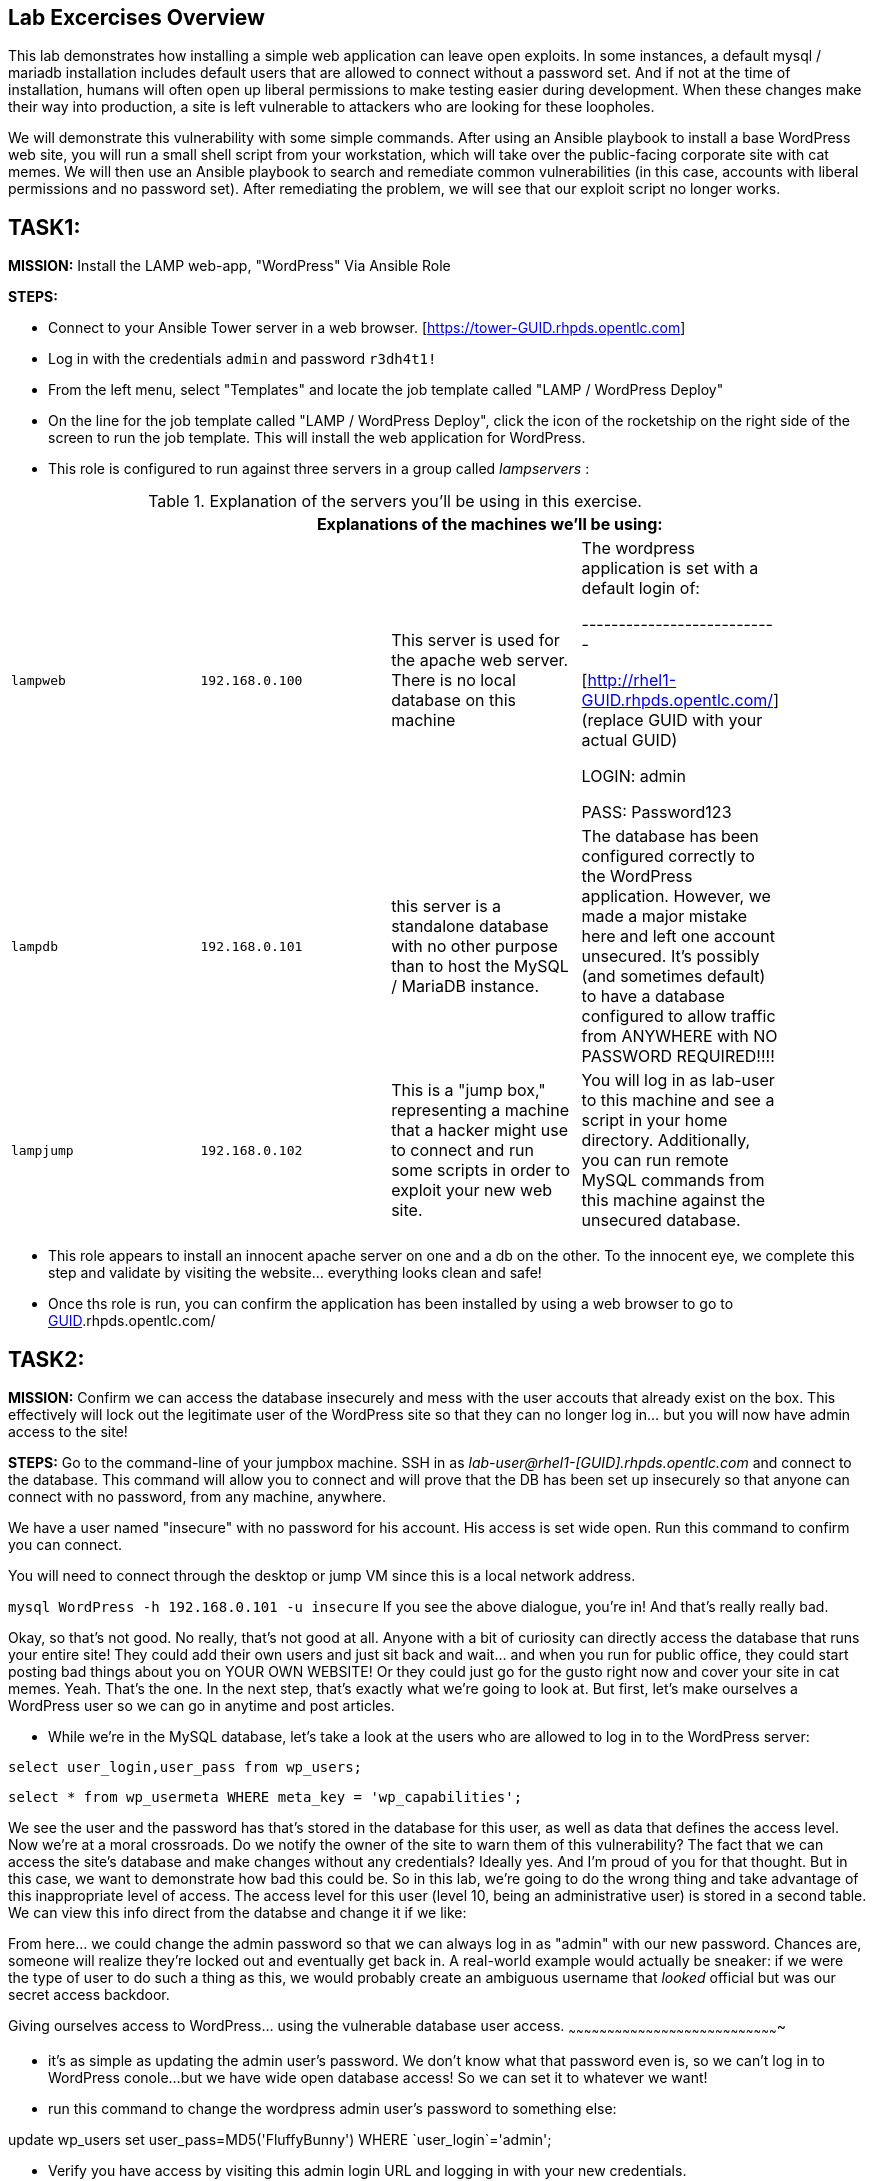 [[lab-excercises-overview]]
Lab Excercises Overview
-----------------------

This lab demonstrates how installing a simple web application can leave
open exploits. In some instances, a default mysql / mariadb installation
includes default users that are allowed to connect without a password
set. And if not at the time of installation, humans will often open up
liberal permissions to make testing easier during development. When
these changes make their way into production, a site is left vulnerable
to attackers who are looking for these loopholes.

We will demonstrate this vulnerability with some simple commands. After
using an Ansible playbook to install a base WordPress web site, you will
run a small shell script from your workstation, which will take over the
public-facing corporate site with cat memes. We will then use an Ansible
playbook to search and remediate common vulnerabilities (in this case,
accounts with liberal permissions and no password set). After
remediating the problem, we will see that our exploit script no longer
works.

[[task1]]
TASK1:
------

*MISSION:* Install the LAMP web-app, "WordPress" Via Ansible Role

*STEPS:* 

* Connect to your Ansible Tower server in a web browser.  [https://tower-GUID.rhpds.opentlc.com]

* Log in with the credentials `admin` and password `r3dh4t1!`

* From the left menu, select "Templates" and locate the job template called "LAMP / WordPress Deploy"

* On the line for the job template called "LAMP / WordPress Deploy", click the icon of the rocketship on the right side of the screen to run the job template.  This will install the web application for WordPress.

* This role is configured to run against three servers in a group called
_lampservers_ :


.Explanation of the servers you'll be using in this exercise.
[width="90%",cols="^m,^m,,",frame="topbot",options="header,footer"]
|=====================================================
|     3+|Explanations of the machines we'll be using:
    |lampweb
    | 192.168.0.100
    |This server is used for the apache web server. There is no local database on this machine
    | The wordpress application is set with a default login of:

---------------------------

    [http://rhel1-GUID.rhpds.opentlc.com/] (replace GUID with your actual GUID)

    LOGIN:  admin

    PASS:  Password123

    |lampdb
    | 192.168.0.101
    |this server is a standalone database with no other purpose than to host the MySQL / MariaDB instance.
    | The database has been configured correctly to the WordPress application. However, we made a major mistake here and left one account unsecured. It's possibly (and sometimes default) to have a database configured to allow traffic from ANYWHERE with NO PASSWORD REQUIRED!!!!

    |lampjump
    | 192.168.0.102
    |This is a "jump box," representing a machine that a hacker might use to connect and run some scripts in order to exploit your new web site.
    | You will log in as lab-user to this machine and see a script in your home directory. Additionally, you can run remote MySQL commands from this machine against the unsecured database.


|=====================================================



* This role appears to install an innocent apache server on one and a db
on the other. To the innocent eye, we complete this step and validate by
visiting the website... everything looks clean and safe!
* Once ths role is run, you can confirm the application has been
installed by using a web browser to go to http://rhel1-[GUID].rhpds.opentlc.com/

[[task2]]
TASK2:
------

*MISSION:* Confirm we can access the database insecurely and mess with
the user accouts that already exist on the box. This effectively will
lock out the legitimate user of the WordPress site so that they can no
longer log in... but you will now have admin access to the site!

*STEPS:* Go to the command-line of your jumpbox machine. SSH in as
_lab-user@rhel1-[GUID].rhpds.opentlc.com_ and connect to the database. This command
will allow you to connect and will prove that the DB has been set up
insecurely so that anyone can connect with no password, from any
machine, anywhere.

We have a user named "insecure" with no password for his account. His
access is set wide open. Run this command to confirm you can connect.

You will need to connect through the desktop or jump VM since this
is a local network address.

`mysql WordPress -h 192.168.0.101 -u insecure`
If you see the above dialogue, you're in! And that's really really bad.

Okay, so that's not good. No really, that's not good at all. Anyone with
a bit of curiosity can directly access the database that runs your
entire site! They could add their own users and just sit back and
wait... and when you run for public office, they could start posting bad
things about you on YOUR OWN WEBSITE! Or they could just go for the
gusto right now and cover your site in cat memes. Yeah. That's the one.
In the next step, that's exactly what we're going to look at. But first,
let's make ourselves a WordPress user so we can go in anytime and post
articles.

* While we're in the MySQL database, let's take a look at the users who
are allowed to log in to the WordPress server:

`select user_login,user_pass from wp_users;`

`select * from wp_usermeta WHERE meta_key = 'wp_capabilities';`

We see the user and the password has that's stored in the database for
this user, as well as data that defines the access level. Now we're at a
moral crossroads. Do we notify the owner of the site to warn them of
this vulnerability? The fact that we can access the site's database and
make changes without any credentials? Ideally yes. And I'm proud of you
for that thought. But in this case, we want to demonstrate how bad this
could be. So in this lab, we're going to do the wrong thing and take
advantage of this inappropriate level of access. The access level for
this user (level 10, being an administrative user) is stored in a second
table. We can view this info direct from the databse and change it if we
like:

From here... we could change the admin password so that we can always
log in as "admin" with our new password. Chances are, someone will
realize they're locked out and eventually get back in. A real-world
example would actually be sneaker: if we were the type of user to do
such a thing as this, we would probably create an ambiguous username
that _looked_ official but was our secret access backdoor.

[[giving-ourselves-access-to-wordpress...-using-the-vulnerable-database-user-access.]]
Giving ourselves access to WordPress... using the vulnerable database
user access.
~~~~~~~~~~~~~~~~~~~~~~~~~~~~~~~~~~~~~~~~~~~~~~~~~~~~~~~~~~~~~~~~~~~~~~~~~~~~~~~~~~

* it's as simple as updating the admin user's password. We don't know
what that password even is, so we can't log in to WordPress conole...
but we have wide open database access! So we can set it to whatever we
want!
* run this command to change the wordpress admin user's password to something else:

+update wp_users set user_pass=MD5('FluffyBunny') WHERE `user_login`='admin';+

* Verify you have access by visiting this admin login URL and logging in
with your new credentials.
* The admin user for this WordPress instance is now set to:
* http://rhel1-[GUID].rhpds.opentlc.com/wp-admin/
* login: `admin`
* password: `FluffyBunny`

WOW. We are in! Verify by logging in as our admin account. The main
thing we're pointing out here is the fact that this is a really scary
exploitable loophole. This is the kind of security oopsie that we might
not ever notice manually.

* For now, get out of the MySQL prompt...
* Type "exit" to leave the MySQL prompt and return back to a regular
command line.

[[task3]]
TASK3:
------

*ABOUT THIS STEP:* This lab is unrelated to the previous exploit. The
previous steps were there to verify that the database was insecure and
that one method of exploiting it was to change a login user for MySQL,
specifically the login for the WordPress application. Here, we'll be
showing a second, equally scary dangerous situation that the exploitable
user has caused. We'll do a SQL injection here to overwrite the contents
of the website. All without even needing a password!!

*PREAMBLE:* First of all, what we are about to do here is a very very
not nice thing. But it's important to see that this is the type of event
that happens all the time when people miss even one simple security
vulnerability. Do not try this at home... or at the library... or from a
computer anywhere. Always be nice and polite online. But for just one
moment, we're going to do something rotten in this lab.

*MISSION:* Exploit the database vulnerability by importing a database
payload into the site's database.

*STEPS:* On your jumpbox "lampjump" at  192.168.0.102, you'll find a file called:

`/home/lab-user/cat_meme_takeover.sh`

* This script is set up to run an import command to a file located in
that directory. A typical hacker might have a similar file to this,
pre-designed to exploit a site once they found the vulnerability. When
we run this script,
* Run this script to exploit the DB.
* You will see this after it runs:

```
[lab-user@workstation-repl ~]$ /home/lab-user/cat_meme_takeover.sh

      HACKED!!!  YOU ARE A BAD KITTY!

      ##############################
       __  __ _____ _____        __
      |  \/  | ____/ _ \ \      / /
      | |\/| |  _|| | | \ \ /\ / /
      | |  | | |__| |_| |\ V  V /
      |_|  |_|_____\___/  \_/\_/

      ##############################

      DONE!  Now reload the web page
  http://rhel1-[GUID].rhpds.opentlc.com/
 to see what the evil cat hacker clan did!


```

Now, refresh the page at: http://rhel1-[GUID].rhpds.opentlc.com/ You should see a new
look to the website, informing you that the site has been hacked by cat
memes.

[[task4]]
TASK4:
------

*MISSION:* Oh no! A script kitty hacked our site! Let's re-install the
original WordPress role to reset the servers to a stable baseline.

*STEPS:* Run the job template again "LAMP / WordPress Deploy" from Ansible
Tower, to install the web application for WordPress.

* This reinstalls the Apache server rhel1-[GUID].rhpds.opentlc.com and the DB server
on the DB server
* Once this role re-runs in this tasks, we are 100% back to our web site
baseline, exactly where we were before the cat hackers took over the
site content. The site is back to normal, but our database is still
vulnerable due to that username which can be exploited.

To confirm that our site is back to normal, refresh the page at:
http://rhel1-[GUID].rhpds.opentlc.com/

YAYY! We're no longer victims of a cat meme exploit!

[[task5]]
TASK5:
------

*MISSION:* Let's lock down the database so this won't work again.

*STEPS:* Run the job template again "LAMP / WordPress Secure" this time,
from Ansible Tower, to run the hardening playbook.

* This removes the open vulnerability which allows you to connect to the
database and exploit it with cat memes.

Now, refresh the page at: http://rhel1-[GUID].rhpds.opentlc.com/ to confirm everything
still works

[[task6]]
TASK6:
------

*MISSION:* Confirm we can not access the database insecurely (same steps
as step 2).

*PREAMBLE:* We have removed our user named "insecure" with no password
for his account. His access was set wide open, but has been revoked with
our latest hardening playbook. Run this command to confirm you can no
longer connect. This is the exact command from TASK2 where we
successfully connected

*STEPS:* We will manually connect to the database from the workstation,
as well as attempt to run the exploit again. Then we will attempt to run
our SQL injection script again, in a second attempt to take the website
over with cat memes.

* From the command line of your desktop VM, run:
`mysql WordPress -h 192.168.0.101 -u insecure` -- You should not be
able to connect. "Access Denied!"

```[lab-user@rhel3 ~]$ mysql WordPress -h 192.168.0.101 -u insecure
ERROR 1045 (28000): Access denied for user
'insecure'@'rhel3.example.com' (using password: NO) [lab-user@rhel3 ~]$

--------------------------------------------------------------------

- Back on the jump host, run the same script from the earlier called

 `/home/lab-user/cat_meme_takeover.sh`

- This time, it should fail with a different message like this:
--------------------------------------------------------------------

[lab-user@workstation-repl ~]$ /home/lab-user/cat_meme_takeover.sh


```

[lab-user@workstation-repl ~]$ /home/lab-user/cat_meme_takeover.sh

        FAILED!  You do not can haz
        permissionz to the database

       ##############################
       ____      ___        ______  _
      |  _ \    / \ \      / /  _ \| |
      | |_) |  / _ \ \ /\ / /| |_) | |
      |  _ <  / ___ \ V  V / |  _ <|_|
      |_| \_\/_/   \_\_/\_/  |_| \_(_)

       ##############################

        FAILED!  You do not can haz
        permissionz to the database
```

Access DENIED!!!!


[[summary]]
SUMMARY
-------

The default WordPress application install left us vulnerable to a SQL
attack. The database was not secure in the way it was allowing us to
connect without a password from a remote machine. This is not an
uncommon situation. In order to demonstrate and experience the
vulnerability,

The playbook we ran to harden the database server targets and removes
accounts set up to allow both: - remote access - no password


link:README.adoc#table-of-contents[ Table of Contents ] | link:lab7.adoc[Lab 7: Implementing DevSecOps to Build and Automate Security into the Application in a Secure CI/CD Pipeline]
